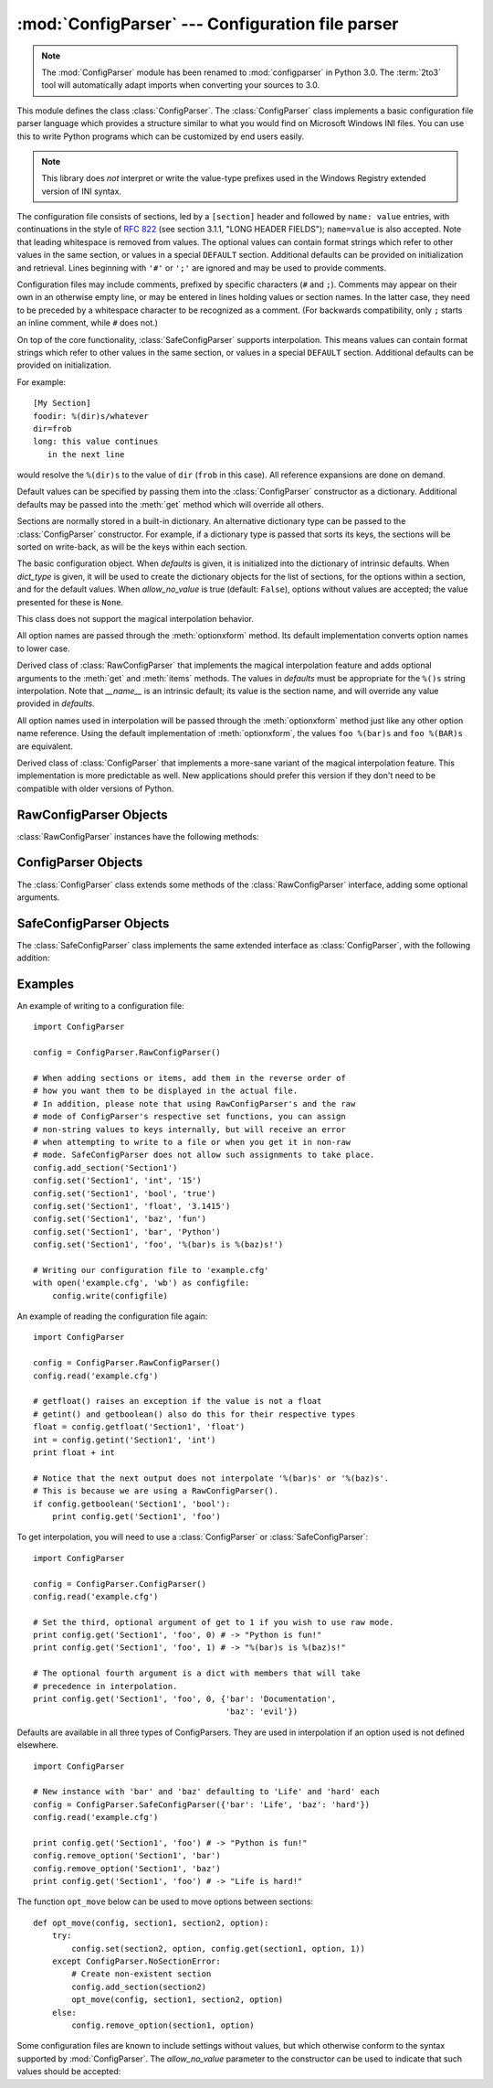 :mod:`ConfigParser` --- Configuration file parser
=================================================

.. module:: ConfigParser
   :synopsis: Configuration file parser.

.. moduleauthor:: Ken Manheimer <klm@zope.com>
.. moduleauthor:: Barry Warsaw <bwarsaw@python.org>
.. moduleauthor:: Eric S. Raymond <esr@thyrsus.com>
.. sectionauthor:: Christopher G. Petrilli <petrilli@amber.org>

.. note::

   The :mod:`ConfigParser` module has been renamed to :mod:`configparser` in
   Python 3.0.  The :term:`2to3` tool will automatically adapt imports when
   converting your sources to 3.0.

.. index::
   pair: .ini; file
   pair: configuration; file
   single: ini file
   single: Windows ini file

This module defines the class :class:`ConfigParser`.   The :class:`ConfigParser`
class implements a basic configuration file parser language which provides a
structure similar to what you would find on Microsoft Windows INI files.  You
can use this to write Python programs which can be customized by end users
easily.

.. note::

   This library does *not* interpret or write the value-type prefixes used in
   the Windows Registry extended version of INI syntax.

.. seealso::

   Module :mod:`shlex`
      Support for a creating Unix shell-like mini-languages which can be used
      as an alternate format for application configuration files.

   Module :mod:`json`
      The json module implements a subset of JavaScript syntax which can also
      be used for this purpose.

The configuration file consists of sections, led by a ``[section]`` header and
followed by ``name: value`` entries, with continuations in the style of
:rfc:`822` (see section 3.1.1, "LONG HEADER FIELDS"); ``name=value`` is also
accepted.  Note that leading whitespace is removed from values. The optional
values can contain format strings which refer to other values in the same
section, or values in a special ``DEFAULT`` section.  Additional defaults can be
provided on initialization and retrieval.  Lines beginning with ``'#'`` or
``';'`` are ignored and may be used to provide comments.

Configuration files may include comments, prefixed by specific characters (``#``
and ``;``).  Comments may appear on their own in an otherwise empty line, or may
be entered in lines holding values or section names.  In the latter case, they
need to be preceded by a whitespace character to be recognized as a comment.
(For backwards compatibility, only ``;`` starts an inline comment, while ``#``
does not.)

On top of the core functionality, :class:`SafeConfigParser` supports
interpolation.  This means values can contain format strings which refer to
other values in the same section, or values in a special ``DEFAULT`` section.
Additional defaults can be provided on initialization.

For example::

   [My Section]
   foodir: %(dir)s/whatever
   dir=frob
   long: this value continues
      in the next line

would resolve the ``%(dir)s`` to the value of ``dir`` (``frob`` in this case).
All reference expansions are done on demand.

Default values can be specified by passing them into the :class:`ConfigParser`
constructor as a dictionary.  Additional defaults  may be passed into the
:meth:`get` method which will override all others.

Sections are normally stored in a built-in dictionary. An alternative dictionary
type can be passed to the :class:`ConfigParser` constructor. For example, if a
dictionary type is passed that sorts its keys, the sections will be sorted on
write-back, as will be the keys within each section.


.. class:: RawConfigParser([defaults[, dict_type[, allow_no_value]]])

   The basic configuration object.  When *defaults* is given, it is initialized
   into the dictionary of intrinsic defaults.  When *dict_type* is given, it will
   be used to create the dictionary objects for the list of sections, for the
   options within a section, and for the default values.  When *allow_no_value*
   is true (default: ``False``), options without values are accepted; the value
   presented for these is ``None``.

   This class does not
   support the magical interpolation behavior.

   All option names are passed through the :meth:`optionxform` method.  Its
   default implementation converts option names to lower case.

   .. versionadded:: 2.3

   .. versionchanged:: 2.6
      *dict_type* was added.

   .. versionchanged:: 4.0
      The default *dict_type* is :class:`collections.OrderedDict`.
      *allow_no_value* was added.


.. class:: ConfigParser([defaults[, dict_type[, allow_no_value]]])

   Derived class of :class:`RawConfigParser` that implements the magical
   interpolation feature and adds optional arguments to the :meth:`get` and
   :meth:`items` methods.  The values in *defaults* must be appropriate for the
   ``%()s`` string interpolation.  Note that *__name__* is an intrinsic default;
   its value is the section name, and will override any value provided in
   *defaults*.

   All option names used in interpolation will be passed through the
   :meth:`optionxform` method just like any other option name reference.  Using
   the default implementation of :meth:`optionxform`, the values ``foo %(bar)s``
   and ``foo %(BAR)s`` are equivalent.

   .. versionadded:: 2.3

   .. versionchanged:: 2.6
      *dict_type* was added.

   .. versionchanged:: 4.0
      The default *dict_type* is :class:`collections.OrderedDict`.
      *allow_no_value* was added.


.. class:: SafeConfigParser([defaults[, dict_type[, allow_no_value]]])

   Derived class of :class:`ConfigParser` that implements a more-sane variant of
   the magical interpolation feature.  This implementation is more predictable as
   well. New applications should prefer this version if they don't need to be
   compatible with older versions of Python.

   .. XXX Need to explain what's safer/more predictable about it.

   .. versionadded:: 2.3

   .. versionchanged:: 2.6
      *dict_type* was added.

   .. versionchanged:: 4.0
      The default *dict_type* is :class:`collections.OrderedDict`.
      *allow_no_value* was added.


.. exception:: Error

   Base class for all other configparser exceptions.


.. exception:: NoSectionError

   Exception raised when a specified section is not found.


.. exception:: DuplicateSectionError

   Exception raised if :meth:`add_section` is called with the name of a section
   that is already present.


.. exception:: NoOptionError

   Exception raised when a specified option is not found in the specified  section.


.. exception:: InterpolationError

   Base class for exceptions raised when problems occur performing string
   interpolation.


.. exception:: InterpolationDepthError

   Exception raised when string interpolation cannot be completed because the
   number of iterations exceeds :const:`MAX_INTERPOLATION_DEPTH`. Subclass of
   :exc:`InterpolationError`.


.. exception:: InterpolationMissingOptionError

   Exception raised when an option referenced from a value does not exist. Subclass
   of :exc:`InterpolationError`.

   .. versionadded:: 2.3


.. exception:: InterpolationSyntaxError

   Exception raised when the source text into which substitutions are made does not
   conform to the required syntax. Subclass of :exc:`InterpolationError`.

   .. versionadded:: 2.3


.. exception:: MissingSectionHeaderError

   Exception raised when attempting to parse a file which has no section headers.


.. exception:: ParsingError

   Exception raised when errors occur attempting to parse a file.


.. data:: MAX_INTERPOLATION_DEPTH

   The maximum depth for recursive interpolation for :meth:`get` when the *raw*
   parameter is false.  This is relevant only for the :class:`ConfigParser` class.


.. seealso::

   Module :mod:`shlex`
      Support for a creating Unix shell-like mini-languages which can be used as an
      alternate format for application configuration files.


.. _rawconfigparser-objects:

RawConfigParser Objects
-----------------------

:class:`RawConfigParser` instances have the following methods:


.. method:: RawConfigParser.defaults()

   Return a dictionary containing the instance-wide defaults.


.. method:: RawConfigParser.sections()

   Return a list of the sections available; ``DEFAULT`` is not included in the
   list.


.. method:: RawConfigParser.add_section(section)

   Add a section named *section* to the instance.  If a section by the given name
   already exists, :exc:`DuplicateSectionError` is raised. If the name
   ``DEFAULT`` (or any of it's case-insensitive variants) is passed,
   :exc:`ValueError` is raised.

.. method:: RawConfigParser.has_section(section)

   Indicates whether the named section is present in the configuration. The
   ``DEFAULT`` section is not acknowledged.


.. method:: RawConfigParser.options(section)

   Returns a list of options available in the specified *section*.


.. method:: RawConfigParser.has_option(section, option)

   If the given section exists, and contains the given option, return
   :const:`True`; otherwise return :const:`False`.

   .. versionadded:: 1.6


.. method:: RawConfigParser.read(filenames)

   Attempt to read and parse a list of filenames, returning a list of filenames
   which were successfully parsed.  If *filenames* is a string or Unicode string,
   it is treated as a single filename. If a file named in *filenames* cannot be
   opened, that file will be ignored.  This is designed so that you can specify a
   list of potential configuration file locations (for example, the current
   directory, the user's home directory, and some system-wide directory), and all
   existing configuration files in the list will be read.  If none of the named
   files exist, the :class:`ConfigParser` instance will contain an empty dataset.
   An application which requires initial values to be loaded from a file should
   load the required file or files using :meth:`readfp` before calling :meth:`read`
   for any optional files::

      import ConfigParser, os

      config = ConfigParser.ConfigParser()
      config.readfp(open('defaults.cfg'))
      config.read(['site.cfg', os.path.expanduser('~/.myapp.cfg')])

   .. versionchanged:: 2.4
      Returns list of successfully parsed filenames.


.. method:: RawConfigParser.readfp(fp[, filename])

   Read and parse configuration data from the file or file-like object in *fp*
   (only the :meth:`readline` method is used).  If *filename* is omitted and *fp*
   has a :attr:`name` attribute, that is used for *filename*; the default is
   ``<???>``.


.. method:: RawConfigParser.get(section, option)

   Get an *option* value for the named *section*.


.. method:: RawConfigParser.getint(section, option)

   A convenience method which coerces the *option* in the specified *section* to an
   integer.


.. method:: RawConfigParser.getfloat(section, option)

   A convenience method which coerces the *option* in the specified *section* to a
   floating point number.


.. method:: RawConfigParser.getboolean(section, option)

   A convenience method which coerces the *option* in the specified *section* to a
   Boolean value.  Note that the accepted values for the option are ``"1"``,
   ``"yes"``, ``"true"``, and ``"on"``, which cause this method to return ``True``,
   and ``"0"``, ``"no"``, ``"false"``, and ``"off"``, which cause it to return
   ``False``.  These string values are checked in a case-insensitive manner.  Any
   other value will cause it to raise :exc:`ValueError`.


.. method:: RawConfigParser.items(section)

   Return a list of ``(name, value)`` pairs for each option in the given *section*.


.. method:: RawConfigParser.set(section, option, value)

   If the given section exists, set the given option to the specified value;
   otherwise raise :exc:`NoSectionError`.  While it is possible to use
   :class:`RawConfigParser` (or :class:`ConfigParser` with *raw* parameters set to
   true) for *internal* storage of non-string values, full functionality (including
   interpolation and output to files) can only be achieved using string values.

   .. versionadded:: 1.6


.. method:: RawConfigParser.write(fileobject)

   Write a representation of the configuration to the specified file object.  This
   representation can be parsed by a future :meth:`read` call.

   .. versionadded:: 1.6


.. method:: RawConfigParser.remove_option(section, option)

   Remove the specified *option* from the specified *section*. If the section does
   not exist, raise :exc:`NoSectionError`.  If the option existed to be removed,
   return :const:`True`; otherwise return :const:`False`.

   .. versionadded:: 1.6


.. method:: RawConfigParser.remove_section(section)

   Remove the specified *section* from the configuration. If the section in fact
   existed, return ``True``. Otherwise return ``False``.


.. method:: RawConfigParser.optionxform(option)

   Transforms the option name *option* as found in an input file or as passed in
   by client code to the form that should be used in the internal structures.
   The default implementation returns a lower-case version of *option*;
   subclasses may override this or client code can set an attribute of this name
   on instances to affect this behavior.

   You don't necessarily need to subclass a ConfigParser to use this method, you
   can also re-set it on an instance, to a function that takes a string
   argument.  Setting it to ``str``, for example, would make option names case
   sensitive::

      cfgparser = ConfigParser()
      ...
      cfgparser.optionxform = str

   Note that when reading configuration files, whitespace around the
   option names are stripped before :meth:`optionxform` is called.


.. _configparser-objects:

ConfigParser Objects
--------------------

The :class:`ConfigParser` class extends some methods of the
:class:`RawConfigParser` interface, adding some optional arguments.


.. method:: ConfigParser.get(section, option[, raw[, vars]])

   Get an *option* value for the named *section*.  If *vars* is provided, it
   must be a dictionary.  The *option* is looked up in *vars* (if provided),
   *section*, and in *defaults* in that order.

   All the ``'%'`` interpolations are expanded in the return values, unless the
   *raw* argument is true.  Values for interpolation keys are looked up in the
   same manner as the option.

.. method:: ConfigParser.items(section[, raw[, vars]])

   Return a list of ``(name, value)`` pairs for each option in the given *section*.
   Optional arguments have the same meaning as for the :meth:`get` method.

   .. versionadded:: 2.3


.. _safeconfigparser-objects:

SafeConfigParser Objects
------------------------

The :class:`SafeConfigParser` class implements the same extended interface as
:class:`ConfigParser`, with the following addition:


.. method:: SafeConfigParser.set(section, option, value)

   If the given section exists, set the given option to the specified value;
   otherwise raise :exc:`NoSectionError`.  *value* must be a string (:class:`str`
   or :class:`unicode`); if not, :exc:`TypeError` is raised.

   .. versionadded:: 2.4


Examples
--------

An example of writing to a configuration file::

   import ConfigParser

   config = ConfigParser.RawConfigParser()

   # When adding sections or items, add them in the reverse order of
   # how you want them to be displayed in the actual file.
   # In addition, please note that using RawConfigParser's and the raw
   # mode of ConfigParser's respective set functions, you can assign
   # non-string values to keys internally, but will receive an error
   # when attempting to write to a file or when you get it in non-raw
   # mode. SafeConfigParser does not allow such assignments to take place.
   config.add_section('Section1')
   config.set('Section1', 'int', '15')
   config.set('Section1', 'bool', 'true')
   config.set('Section1', 'float', '3.1415')
   config.set('Section1', 'baz', 'fun')
   config.set('Section1', 'bar', 'Python')
   config.set('Section1', 'foo', '%(bar)s is %(baz)s!')

   # Writing our configuration file to 'example.cfg'
   with open('example.cfg', 'wb') as configfile:
       config.write(configfile)

An example of reading the configuration file again::

   import ConfigParser

   config = ConfigParser.RawConfigParser()
   config.read('example.cfg')

   # getfloat() raises an exception if the value is not a float
   # getint() and getboolean() also do this for their respective types
   float = config.getfloat('Section1', 'float')
   int = config.getint('Section1', 'int')
   print float + int

   # Notice that the next output does not interpolate '%(bar)s' or '%(baz)s'.
   # This is because we are using a RawConfigParser().
   if config.getboolean('Section1', 'bool'):
       print config.get('Section1', 'foo')

To get interpolation, you will need to use a :class:`ConfigParser` or
:class:`SafeConfigParser`::

   import ConfigParser

   config = ConfigParser.ConfigParser()
   config.read('example.cfg')

   # Set the third, optional argument of get to 1 if you wish to use raw mode.
   print config.get('Section1', 'foo', 0) # -> "Python is fun!"
   print config.get('Section1', 'foo', 1) # -> "%(bar)s is %(baz)s!"

   # The optional fourth argument is a dict with members that will take
   # precedence in interpolation.
   print config.get('Section1', 'foo', 0, {'bar': 'Documentation',
                                           'baz': 'evil'})

Defaults are available in all three types of ConfigParsers. They are used in
interpolation if an option used is not defined elsewhere. ::

   import ConfigParser

   # New instance with 'bar' and 'baz' defaulting to 'Life' and 'hard' each
   config = ConfigParser.SafeConfigParser({'bar': 'Life', 'baz': 'hard'})
   config.read('example.cfg')

   print config.get('Section1', 'foo') # -> "Python is fun!"
   config.remove_option('Section1', 'bar')
   config.remove_option('Section1', 'baz')
   print config.get('Section1', 'foo') # -> "Life is hard!"

The function ``opt_move`` below can be used to move options between sections::

   def opt_move(config, section1, section2, option):
       try:
           config.set(section2, option, config.get(section1, option, 1))
       except ConfigParser.NoSectionError:
           # Create non-existent section
           config.add_section(section2)
           opt_move(config, section1, section2, option)
       else:
           config.remove_option(section1, option)

Some configuration files are known to include settings without values, but which
otherwise conform to the syntax supported by :mod:`ConfigParser`.  The
*allow_no_value* parameter to the constructor can be used to indicate that such
values should be accepted:

.. doctest::

   >>> import ConfigParser
   >>> import io

   >>> sample_config = """
   ... [mysqld]
   ... user = mysql
   ... pid-file = /var/run/mysqld/mysqld.pid
   ... skip-external-locking
   ... old_passwords = 1
   ... skip-bdb
   ... skip-innodb
   ... """
   >>> config = ConfigParser.RawConfigParser(allow_no_value=True)
   >>> config.readfp(io.BytesIO(sample_config))

   >>> # Settings with values are treated as before:
   >>> config.get("mysqld", "user")
   'mysql'

   >>> # Settings without values provide None:
   >>> config.get("mysqld", "skip-bdb")

   >>> # Settings which aren't specified still raise an error:
   >>> config.get("mysqld", "does-not-exist")
   Traceback (most recent call last):
     ...
   ConfigParser.NoOptionError: No option 'does-not-exist' in section: 'mysqld'
